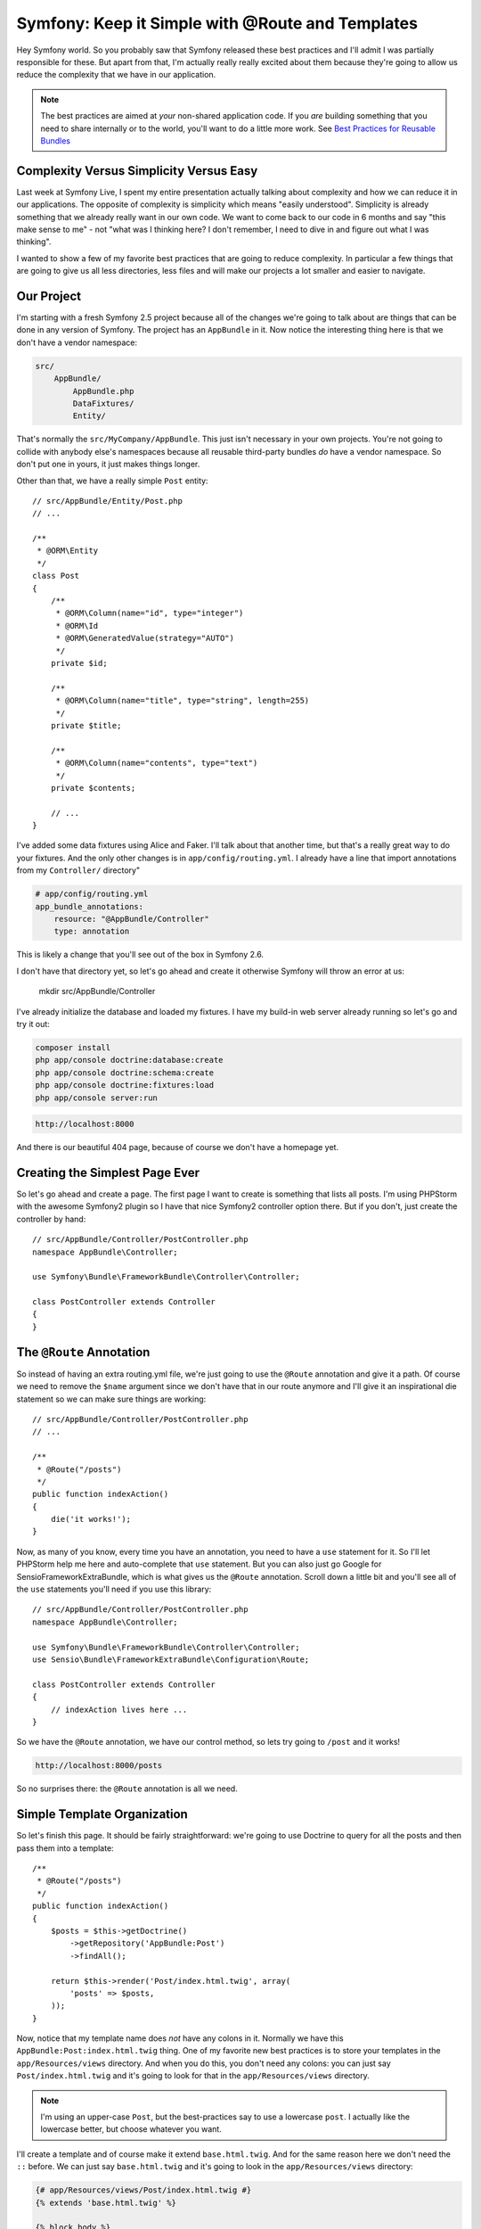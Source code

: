 Symfony: Keep it Simple with @Route and Templates
=================================================

Hey Symfony world. So you probably saw that Symfony released these best practices
and I'll admit I was partially responsible for these. But apart from that,
I'm actually really really excited about them because they're going to allow
us reduce the complexity that we have in our application.

.. note::

    The best practices are aimed at *your* non-shared application code. If
    you *are* building something that you need to share internally or to
    the world, you'll want to do a little more work. See `Best Practices for Reusable Bundles`_

Complexity Versus Simplicity Versus Easy
----------------------------------------

Last week at Symfony Live, I spent my entire presentation actually talking about
complexity and how we can reduce it in our applications. The opposite of complexity
is simplicity which means "easily understood". Simplicity is already something
that we already really want in our own code. We want to come back to our code
in 6 months and say "this make sense to me" - not "what was I thinking here?
I don't remember, I need to dive in and figure out what I was thinking".

I wanted to show a few of my favorite best practices that are going to reduce
complexity. In particular a few things that are going to give us all less
directories, less files and will make our projects a lot smaller and easier
to navigate.

Our Project
-----------

I'm starting with a fresh Symfony 2.5 project because all of the changes
we're going to talk about are things that can be done in any version of
Symfony. The project has an ``AppBundle`` in it. Now notice the interesting
thing here is that we don't have a vendor namespace:

.. code-block:: text

    src/
        AppBundle/
            AppBundle.php
            DataFixtures/
            Entity/

That's normally the ``src/MyCompany/AppBundle``. This just isn't necessary
in your own projects. You're not going to collide with anybody else's namespaces
because all reusable third-party bundles *do* have a vendor namespace. So
don't put one in yours, it just makes things longer.

Other than that, we have a really simple ``Post`` entity::

    // src/AppBundle/Entity/Post.php
    // ...

    /**
     * @ORM\Entity
     */
    class Post
    {
        /**
         * @ORM\Column(name="id", type="integer")
         * @ORM\Id
         * @ORM\GeneratedValue(strategy="AUTO")
         */
        private $id;

        /**
         * @ORM\Column(name="title", type="string", length=255)
         */
        private $title;

        /**
         * @ORM\Column(name="contents", type="text")
         */
        private $contents;

        // ...
    }

I've added some data fixtures using Alice and Faker. I'll talk about that another
time, but that's a really great way to do your fixtures. And the only other
changes is in ``app/config/routing.yml``. I already have a line that import
annotations from my ``Controller/`` directory"

.. code-block:: yaml

    # app/config/routing.yml
    app_bundle_annotations:
        resource: "@AppBundle/Controller"
        type: annotation

This is likely a change that you'll see out of the box in Symfony 2.6.

I don't have that directory yet, so let's go ahead and create it otherwise
Symfony will throw an error at us:

    mkdir src/AppBundle/Controller

I've already initialize the database and loaded my fixtures. I have my build-in
web server already running so let's go and try it out:

.. code-block:: bash

    composer install
    php app/console doctrine:database:create
    php app/console doctrine:schema:create
    php app/console doctrine:fixtures:load
    php app/console server:run

.. code-block:: text

    http://localhost:8000

And there is our beautiful 404 page, because of course we don't have a homepage
yet.

Creating the Simplest Page Ever
-------------------------------

So let's go ahead and create a page. The first page I want to create is something
that lists all posts. I'm using PHPStorm with the awesome Symfony2 plugin
so I have that nice Symfony2 controller option there. But if you don't, just
create the controller by hand::

    // src/AppBundle/Controller/PostController.php
    namespace AppBundle\Controller;

    use Symfony\Bundle\FrameworkBundle\Controller\Controller;

    class PostController extends Controller
    {
    }

The ``@Route`` Annotation
-------------------------

So instead of having an extra routing.yml file, we're just going to use the
``@Route`` annotation and give it a path. Of course we need to remove the
``$name`` argument since we don't have that in our route anymore and I'll
give it an inspirational die statement so we can make sure things are working::

    // src/AppBundle/Controller/PostController.php
    // ...

    /**
     * @Route("/posts")
     */
    public function indexAction()
    {
        die('it works!');
    }

Now, as many of you know, every time you have an annotation, you need to
have a ``use`` statement for it. So I'll let PHPStorm help me here and auto-complete
that ``use`` statement. But you can also just go Google for SensioFrameworkExtraBundle,
which is what gives us the ``@Route`` annotation. Scroll down a little bit
and you'll see all of the ``use`` statements you'll need if you use this
library::

    // src/AppBundle/Controller/PostController.php
    namespace AppBundle\Controller;

    use Symfony\Bundle\FrameworkBundle\Controller\Controller;
    use Sensio\Bundle\FrameworkExtraBundle\Configuration\Route;

    class PostController extends Controller
    {
        // indexAction lives here ...
    }

So we have the ``@Route`` annotation, we have our control method, so lets
try going to ``/post`` and it works!

.. code-block:: text

    http://localhost:8000/posts

So no surprises there: the ``@Route`` annotation is all we need.

Simple Template Organization
----------------------------

So let's finish this page. It should be fairly straightforward: we're going
to use Doctrine to query for all the posts and then pass them into a template::

    /**
     * @Route("/posts")
     */
    public function indexAction()
    {
        $posts = $this->getDoctrine()
            ->getRepository('AppBundle:Post')
            ->findAll();

        return $this->render('Post/index.html.twig', array(
            'posts' => $posts,
        ));
    }

Now, notice that my template name does *not* have any colons in it. Normally
we have this ``AppBundle:Post:index.html.twig`` thing. One of my favorite
new best practices is to store your templates in the ``app/Resources/views``
directory. And when you do this, you don't need any colons: you can just
say ``Post/index.html.twig`` and it's going to look for that in the ``app/Resources/views``
directory.

.. note::

    I'm using an upper-case ``Post``, but the best-practices say to use a
    lowercase ``post``. I actually like the lowercase better, but choose
    whatever you want.

I'll create a template and of course make it extend ``base.html.twig``. And
for the same reason here we don't need the ``::`` before. We can just say
``base.html.twig`` and it's going to look in the ``app/Resources/views``
directory:

.. code-block:: html+jinja

    {# app/Resources/views/Post/index.html.twig #}
    {% extends 'base.html.twig' %}

    {% block body %}
    <h1>POSTS!</h1>

    <ul>
        {% for post in posts %}
            <li>
                {{ post.title }}
            </li>
        {% endfor %}
    </ul>
    {% endblock %}

Now this may seem like a small detail, but there's 2 massive advantages to
this. One, nobody liked or understood the colon syntax, especially beginners.
I hated teaching it: every time I told them the ``AppBundle:Post:index.html.twig``
thing, it didn't make sense to anybody. The second thing is that we no longer
have our templates spread out across our project or our bundles. So if you
have a frontend developer working with you, they can easily find those templates
because they're all sitting in one directory. A lot of times complexity
is about perceived complexity: the more files and directories you have, the
harder things are going to luck.

And no surprises, when we refresh, we have a working page. So one thing I
want to highlight is that we only touched two files: our controller and our
template.

Creating the Show Page
----------------------

So now I want to create a page that is going to show just one blog post,
and it's going to be even easier. Just like before, we'll start with ``@Route``.
The only difference here is that we'll have the ``{id}`` wildcard. And as
you already know we're going to map that to an ``$id`` argument in our controller.
And because I love ``die`` statements, we'll try that just to test it out::

    // src/AppBundle/Controller/PostController.php
    // ...

    /**
     * @Route("/posts/{id}")
     */
    public function showAction($id)
    {
        die('Mr Testers');
    }

Add an id on the end of the URL and there's our ``die`` statement:

.. code-block:: text

   http://localhost:8000/posts/5

The (In)Famous ParamConverter Trick
-----------------------------------

So now I want to show you one controversial trick. Normally if we have ``{id}``
in the URL, then we have a ``$id`` argument. But you can also *change* that
argument if you type-hint it with ``Post``, which is our entity. Then Doctrine
is going to automatically query for that ``Post`` based on the ``{id}``
in the URL. And if it doesn't find one, it's going to throw a 404 page::

    // src/AppBundle/Controller/PostController.php
    // ...

    /**
     * @Route("/posts/{id}")
     */
    public function showAction(Post $post)
    {
        var_dump($post);die;
    }

And in this case, you can see it works perfectly. This comes from the `ParamConverter`_
of the SensioFrameworkExtraBundle and the only gotcha is that the name of
your wildcard - so ``{id}`` for us - needs to match up with the property.
So we have an ``{id}`` wildcard and we have an ``id`` property. If we change
that to be ``{postId}``, it's not going to work because it doesn't match
our property name. Yes there *are* ways to configure the ``ParamConverter``
to figure this all out. But right now the configuration is actually really
ugly, so I use this when it's easy and if it's not easy I just query myself.
It's not a big deal.

Let's finish this up. We'll render a template. Notice the controller is
basically only one line, which is nice. And then we'll create a template
just to make sure that things are actually working. Print out the title,
print out the contents and refresh to see some nice Latin on the screen:

.. code-block:: html+jinja

    {# app/Resources/views/Post/show.html.twig #}
    {% extends 'base.html.twig' %}

    {% block body %}
    <h1>{{ post.title }}</h1>

    <div>
        {{ post.contents }}
    </div>
    {% endblock %}

Route Names and Requirements
----------------------------

The other common thing that routes need are names. And actually right now,
our routes *do* have a name. If we go over to ``router:debug``, we're going
to see that Symfony has given an auto-generated names to each of our routes,
which is fine, but I don't exactly trust that:

.. code-block:: bash

    php app/console router:debug

So the minute I actually need to link to one of these pages, I'm going to
pass a ``name`` option to the ``@Route`` annotation to give it a specific name::

    /**
     * @Route("/posts/{id}", name="post_show")
     */
    public function showAction(Post $post)
    {
        // ...
    }

Once we've done that, linking to it is just like anything else: we got to
Twig, we use the ``path()`` function, and everything is going to work perfectly:

.. code-block:: html+jinja

    {# app/Resources/views/Post/index.html.twig #}
    {# ... #}

    {% for post in posts %}
        <li>
            <a href="{{ path('post_show', { 'id': post.id }) }}">
                {{ post.title }}
            </a>
        </li>
    {% endfor %}

Beyond the path and the ``name`` of the route, the only other common thing
for routes is to add requirements. If you Google for ``@Route`` Symfony
annotation, you'll find the documentation page that shows you how to add
those. It's just another option on the ``@Route`` annotation::

    /**
     * @Route("/posts/{id}", name="post_show", requirements={"id"="\d+"})
     */
    public function showAction(Post $post)
    {
        // ...
    }

And since this is all we really do with routes, it doesn't really get any messier
than this.

Keep it Simple, Pass Along Feedback
-----------------------------------

And that's really it. With the ``@Route`` annotation and putting all of your
templates in the same directory, your project already starts to get a lot
smaller. So keep things simple, try this out, and let me know what you think.

Seeya next time :).

.. _`Best Practices for Reusable Bundles`: http://symfony.com/doc/current/cookbook/bundles/best_practices.html
.. _`ParamConverter`: http://symfony.com/doc/current/bundles/SensioFrameworkExtraBundle/annotations/converters.html
